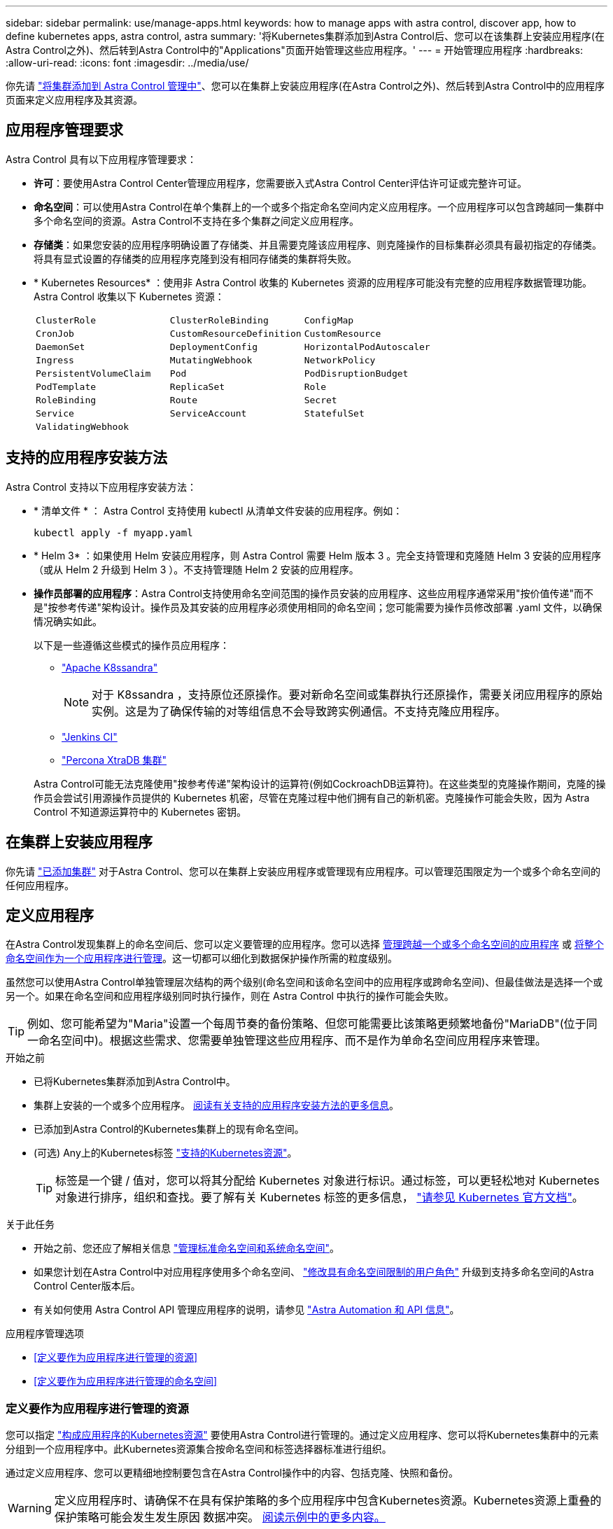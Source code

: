 ---
sidebar: sidebar 
permalink: use/manage-apps.html 
keywords: how to manage apps with astra control, discover app, how to define kubernetes apps, astra control, astra 
summary: '将Kubernetes集群添加到Astra Control后、您可以在该集群上安装应用程序(在Astra Control之外)、然后转到Astra Control中的"Applications"页面开始管理这些应用程序。' 
---
= 开始管理应用程序
:hardbreaks:
:allow-uri-read: 
:icons: font
:imagesdir: ../media/use/


[role="lead"]
你先请 link:../get-started/setup_overview.html#add-cluster["将集群添加到 Astra Control 管理中"]、您可以在集群上安装应用程序(在Astra Control之外)、然后转到Astra Control中的应用程序页面来定义应用程序及其资源。



== 应用程序管理要求

Astra Control 具有以下应用程序管理要求：

* *许可*：要使用Astra Control Center管理应用程序，您需要嵌入式Astra Control Center评估许可证或完整许可证。
* *命名空间*：可以使用Astra Control在单个集群上的一个或多个指定命名空间内定义应用程序。一个应用程序可以包含跨越同一集群中多个命名空间的资源。Astra Control不支持在多个集群之间定义应用程序。
* *存储类*：如果您安装的应用程序明确设置了存储类、并且需要克隆该应用程序、则克隆操作的目标集群必须具有最初指定的存储类。将具有显式设置的存储类的应用程序克隆到没有相同存储类的集群将失败。
* * Kubernetes Resources* ：使用非 Astra Control 收集的 Kubernetes 资源的应用程序可能没有完整的应用程序数据管理功能。Astra Control 收集以下 Kubernetes 资源：
+
[cols="1,1,1"]
|===


| `ClusterRole` | `ClusterRoleBinding` | `ConfigMap` 


| `CronJob` | `CustomResourceDefinition` | `CustomResource` 


| `DaemonSet` | `DeploymentConfig` | `HorizontalPodAutoscaler` 


| `Ingress` | `MutatingWebhook` | `NetworkPolicy` 


| `PersistentVolumeClaim` | `Pod` | `PodDisruptionBudget` 


| `PodTemplate` | `ReplicaSet` | `Role` 


| `RoleBinding` | `Route` | `Secret` 


| `Service` | `ServiceAccount` | `StatefulSet` 


| `ValidatingWebhook` |  |  
|===




== 支持的应用程序安装方法

Astra Control 支持以下应用程序安装方法：

* * 清单文件 * ： Astra Control 支持使用 kubectl 从清单文件安装的应用程序。例如：
+
[source, console]
----
kubectl apply -f myapp.yaml
----
* * Helm 3* ：如果使用 Helm 安装应用程序，则 Astra Control 需要 Helm 版本 3 。完全支持管理和克隆随 Helm 3 安装的应用程序（或从 Helm 2 升级到 Helm 3 ）。不支持管理随 Helm 2 安装的应用程序。
* *操作员部署的应用程序*：Astra Control支持使用命名空间范围的操作员安装的应用程序、这些应用程序通常采用"按价值传递"而不是"按参考传递"架构设计。操作员及其安装的应用程序必须使用相同的命名空间；您可能需要为操作员修改部署 .yaml 文件，以确保情况确实如此。
+
以下是一些遵循这些模式的操作员应用程序：

+
** https://github.com/k8ssandra/cass-operator/tree/v1.7.1["Apache K8ssandra"^]
+

NOTE: 对于 K8ssandra ，支持原位还原操作。要对新命名空间或集群执行还原操作，需要关闭应用程序的原始实例。这是为了确保传输的对等组信息不会导致跨实例通信。不支持克隆应用程序。

** https://github.com/jenkinsci/kubernetes-operator["Jenkins CI"^]
** https://github.com/percona/percona-xtradb-cluster-operator["Percona XtraDB 集群"^]


+
Astra Control可能无法克隆使用"按参考传递"架构设计的运算符(例如CockroachDB运算符)。在这些类型的克隆操作期间，克隆的操作员会尝试引用源操作员提供的 Kubernetes 机密，尽管在克隆过程中他们拥有自己的新机密。克隆操作可能会失败，因为 Astra Control 不知道源运算符中的 Kubernetes 密钥。





== 在集群上安装应用程序

你先请 link:../get-started/setup_overview.html#add-cluster["已添加集群"] 对于Astra Control、您可以在集群上安装应用程序或管理现有应用程序。可以管理范围限定为一个或多个命名空间的任何应用程序。



== 定义应用程序

在Astra Control发现集群上的命名空间后、您可以定义要管理的应用程序。您可以选择 <<定义要作为应用程序进行管理的资源,管理跨越一个或多个命名空间的应用程序>> 或 <<定义要作为应用程序进行管理的命名空间,将整个命名空间作为一个应用程序进行管理>>。这一切都可以细化到数据保护操作所需的粒度级别。

虽然您可以使用Astra Control单独管理层次结构的两个级别(命名空间和该命名空间中的应用程序或跨命名空间)、但最佳做法是选择一个或另一个。如果在命名空间和应用程序级别同时执行操作，则在 Astra Control 中执行的操作可能会失败。


TIP: 例如、您可能希望为"Maria"设置一个每周节奏的备份策略、但您可能需要比该策略更频繁地备份"MariaDB"(位于同一命名空间中)。根据这些需求、您需要单独管理这些应用程序、而不是作为单命名空间应用程序来管理。

.开始之前
* 已将Kubernetes集群添加到Astra Control中。
* 集群上安装的一个或多个应用程序。 <<支持的应用程序安装方法,阅读有关支持的应用程序安装方法的更多信息>>。
* 已添加到Astra Control的Kubernetes集群上的现有命名空间。
* (可选) Any上的Kubernetes标签 link:../use/manage-apps.html#app-management-requirements["支持的Kubernetes资源"]。
+

TIP: 标签是一个键 / 值对，您可以将其分配给 Kubernetes 对象进行标识。通过标签，可以更轻松地对 Kubernetes 对象进行排序，组织和查找。要了解有关 Kubernetes 标签的更多信息， https://kubernetes.io/docs/concepts/overview/working-with-objects/labels/["请参见 Kubernetes 官方文档"^]。



.关于此任务
* 开始之前、您还应了解相关信息 link:../use/manage-apps.html#what-about-system-namespaces["管理标准命名空间和系统命名空间"]。
* 如果您计划在Astra Control中对应用程序使用多个命名空间、 link:../use/manage-roles.html#add-a-namespace-constraint-to-a-role["修改具有命名空间限制的用户角色"] 升级到支持多命名空间的Astra Control Center版本后。
* 有关如何使用 Astra Control API 管理应用程序的说明，请参见 link:https://docs.netapp.com/us-en/astra-automation/["Astra Automation 和 API 信息"^]。


.应用程序管理选项
* <<定义要作为应用程序进行管理的资源>>
* <<定义要作为应用程序进行管理的命名空间>>




=== 定义要作为应用程序进行管理的资源

您可以指定 link:../learn/app-management.html["构成应用程序的Kubernetes资源"] 要使用Astra Control进行管理的。通过定义应用程序、您可以将Kubernetes集群中的元素分组到一个应用程序中。此Kubernetes资源集合按命名空间和标签选择器标准进行组织。

通过定义应用程序、您可以更精细地控制要包含在Astra Control操作中的内容、包括克隆、快照和备份。


WARNING: 定义应用程序时、请确保不在具有保护策略的多个应用程序中包含Kubernetes资源。Kubernetes资源上重叠的保护策略可能会发生发生原因 数据冲突。 <<示例：不同版本的单独保护策略,阅读示例中的更多内容。>>

.阅读有关将集群范围的资源添加到应用程序命名空间的更多信息。
[%collapsible]
====
除了自动包含的Astra Control之外、您还可以导入与命名空间资源关联的集群资源。您可以添加一个规则、该规则将包含特定组的资源、种类、版本以及标签(可选)。如果存在Astra Control不会自动包含的资源、您可能需要执行此操作。

您不能排除Astra Control自动包含的任何集群范围的资源。

您可以添加以下内容 `apiVersions` (这些组与API版本结合使用)：

[cols="1h,2d"]
|===
| 资源种类 | apiVersions (组+版本) 


| `ClusterRole` | rbac.authorization.k8s.io/v1 


| `ClusterRoleBinding` | rbac.authorization.k8s.io/v1 


| `CustomResource` | apiextensions.k8s.io/v1、apiextensions.k8s.io/v1bea1 


| `CustomResourceDefinition` | apiextensions.k8s.io/v1、apiextensions.k8s.io/v1bea1 


| `MutatingWebhookConfiguration` | 可批准registration.K8s.IO/v1 


| `ValidatingWebhookConfiguration` | 可批准registration.K8s.IO/v1 
|===
====
.步骤
. 从应用程序页面中、选择*定义*。
. 在*定义应用程序*窗口中、输入应用程序名称。
. 在*集群*下拉列表中选择运行应用程序的集群。
. 从*命名空间*下拉列表中为应用程序选择一个命名空间。
+

NOTE: 可以使用Astra Control在单个集群上的一个或多个指定命名空间中定义应用程序。一个应用程序可以包含跨越同一集群中多个命名空间的资源。Astra Control不支持在多个集群之间定义应用程序。

. (可选)为每个命名空间中的Kubernetes资源输入一个标签。您可以指定单个标签或标签选择器条件(查询)。
+

TIP: 要了解有关 Kubernetes 标签的更多信息， https://kubernetes.io/docs/concepts/overview/working-with-objects/labels/["请参见 Kubernetes 官方文档"^]。

. (可选)通过选择*添加命名空间*并从下拉列表中选择命名空间来为应用程序添加其他命名空间。
. (可选)为您添加的任何其他命名空间输入单个标签或标签选择器条件。
. (可选)要在Astra Control自动包含的资源之外还包括集群范围的资源、请选中*包括其他集群范围的资源*并完成以下操作：
+
.. 选择*添加包含规则*。
.. *组*：从下拉列表中、选择API资源组。
.. *种类*：从下拉列表中、选择对象架构的名称。
.. *版本*：输入API版本。
.. *标签选择器*：也可以包括要添加到规则中的标签。此标签仅用于检索与此标签匹配的资源。如果不提供标签、则Astra Control将收集为该集群指定的所有资源类型的实例。
.. 查看根据条目创建的规则。
.. 选择 * 添加 * 。
+

TIP: 您可以根据需要创建任意数量的集群范围资源规则。这些规则将显示在"定义应用程序摘要"中。



. 选择 * 定义 * 。
. 选择*定义*后、根据需要对其他应用程序重复此过程。


定义完应用程序后、该应用程序将显示在中 `Healthy` 在应用程序页面上的应用程序列表中的状态。现在、您可以克隆它并创建备份和快照。


NOTE: 您刚刚添加的应用程序在 " 受保护 " 列下可能会显示一个警告图标，表示它尚未备份，并且尚未计划备份。


TIP: 要查看特定应用程序的详细信息，请选择应用程序名称。

要查看添加到此应用程序的资源、请选择*资源*选项卡。在资源列中选择资源名称后面的数字、或者在搜索中输入资源名称、以查看包含的其他集群范围资源。



=== 定义要作为应用程序进行管理的命名空间

您可以通过将命名空间的资源定义为应用程序来将命名空间中的所有Kubernetes资源添加到Astra Control管理中。如果您要以类似的方式并以通用间隔管理和保护特定命名空间中的所有资源、则此方法比单独定义应用程序更好。

.步骤
. 从集群页面中、选择一个集群。
. 选择*命名空间*选项卡。
. 选择包含要管理的应用程序资源的命名空间的"Actions"菜单、然后选择*定义为应用程序*。
+

TIP: 如果要定义多个应用程序、请从命名空间列表中进行选择、然后选择左上角的*操作*按钮并选择*定义为应用程序*。这将在各个命名空间中定义多个单独的应用程序。有关多命名空间应用程序、请参见 <<定义要作为应用程序进行管理的资源>>。

+

NOTE: 选中*显示系统命名空间*复选框以显示默认情况下在应用程序管理中不使用的系统命名空间。 image:acc_namespace_system.png["显示命名空间选项卡中提供的*显示系统命名空间*选项的屏幕截图。"] link:../use/manage-apps.html#what-about-system-namespaces["阅读更多内容"]。



此过程完成后、与此命名空间关联的应用程序将显示在`Associated applications`列中。



== 系统命名空间如何？

Astra Control还会发现Kubernetes集群上的系统命名空间。默认情况下、我们不会向您显示这些系统命名空间、因为您很少需要备份系统应用程序资源。

通过选中*显示系统命名空间*复选框、您可以从选定集群的命名空间选项卡中显示系统命名空间。

image:acc_namespace_system.png["显示命名空间选项卡中提供的*显示系统命名空间*选项的屏幕截图。"]


TIP: Astra Control 本身不是一个标准应用程序，而是一个 " 系统应用程序 " 。 您不应尝试管理 Astra Control 本身。默认情况下，用于管理的 Astra Control 本身不会显示。



== 示例：不同版本的单独保护策略

在此示例中、DevOps团队正在管理"金丝利"版本部署。该团队的集群中有三个Pod运行nginx。其中两个 Pod 专用于稳定版本。第三个 POD 适用于加那利版本。

DevOps 团队的 Kubernetes 管理员会将标签 `detion=stable` 添加到稳定版本 Pod 中。该团队会将标签 `deeption=Canary` 添加到 Canary 版本 POD 中。

该团队的稳定版本要求每小时创建一次快照，每天进行备份。金那利版本的发布时间较短，因此他们希望为任何标记为 `deeption=Canary` 的对象创建一个不太积极的短期保护策略。

为了避免可能发生的数据冲突、管理员将创建两个应用程序：一个用于"加那利"版本、一个用于"稳定"版本。这样就可以使两组 Kubernetes 对象的备份，快照和克隆操作分开。



== 了解更多信息

* https://docs.netapp.com/us-en/astra-automation/index.html["使用 Astra Control API"^]
* link:../use/unmanage.html["取消管理应用程序"]

